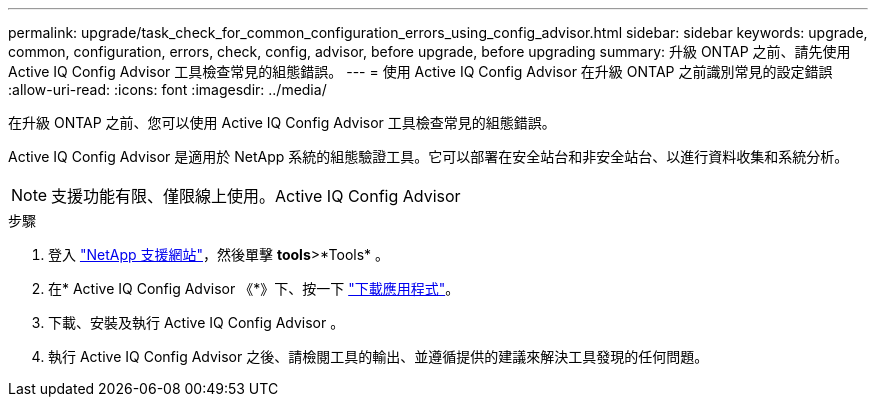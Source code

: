 ---
permalink: upgrade/task_check_for_common_configuration_errors_using_config_advisor.html 
sidebar: sidebar 
keywords: upgrade, common, configuration, errors, check, config, advisor, before upgrade, before upgrading 
summary: 升級 ONTAP 之前、請先使用 Active IQ Config Advisor 工具檢查常見的組態錯誤。 
---
= 使用 Active IQ Config Advisor 在升級 ONTAP 之前識別常見的設定錯誤
:allow-uri-read: 
:icons: font
:imagesdir: ../media/


[role="lead"]
在升級 ONTAP 之前、您可以使用 Active IQ Config Advisor 工具檢查常見的組態錯誤。

Active IQ Config Advisor 是適用於 NetApp 系統的組態驗證工具。它可以部署在安全站台和非安全站台、以進行資料收集和系統分析。


NOTE: 支援功能有限、僅限線上使用。Active IQ Config Advisor

.步驟
. 登入 link:https://mysupport.netapp.com/site/global/["NetApp 支援網站"^]，然後單擊 *tools*>*Tools* 。
. 在* Active IQ Config Advisor 《*》下、按一下 https://mysupport.netapp.com/site/tools/tool-eula/activeiq-configadvisor["下載應用程式"^]。
. 下載、安裝及執行 Active IQ Config Advisor 。
. 執行 Active IQ Config Advisor 之後、請檢閱工具的輸出、並遵循提供的建議來解決工具發現的任何問題。

